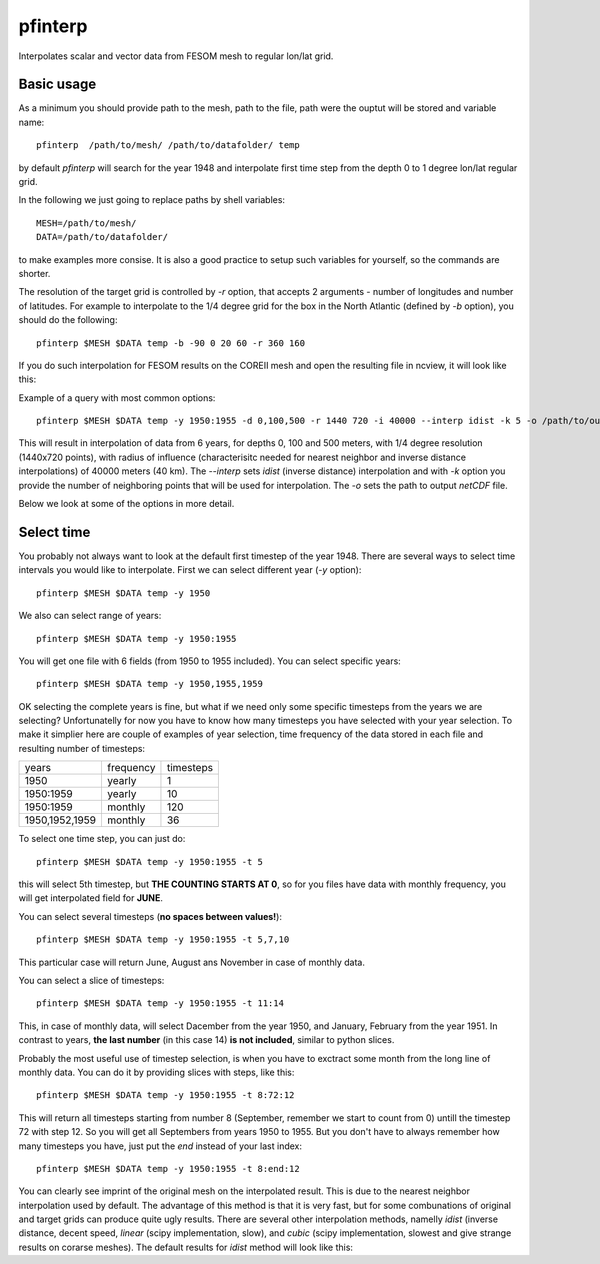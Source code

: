 .. _pfinterp:

pfinterp
========

Interpolates scalar and vector data from FESOM mesh to regular lon/lat grid.

Basic usage
-----------

As a minimum you should provide path to the mesh, path to the file, path were the ouptut will be stored and variable name::

    pfinterp  /path/to/mesh/ /path/to/datafolder/ temp


by default `pfinterp` will search for the year 1948 and interpolate first time step from the depth 0 to 1 degree lon/lat regular grid.

In the following we just going to replace paths by shell variables::

    MESH=/path/to/mesh/
    DATA=/path/to/datafolder/

to make examples more consise. It is also a good practice to setup such variables for yourself, so the commands are shorter.

The resolution of the target grid is controlled by `-r` option, that accepts 2 arguments - number of longitudes and number of latitudes. For example to interpolate to the 1/4 degree grid for the box in the North Atlantic (defined by `-b` option), you should do the following::

    pfinterp $MESH $DATA temp -b -90 0 20 60 -r 360 160


If you do such interpolation for FESOM results on the COREII mesh and open the resulting file in ncview, it will look like this:

.. image:: img/pfinterp1.png

Example of a query with most common options::

    pfinterp $MESH $DATA temp -y 1950:1955 -d 0,100,500 -r 1440 720 -i 40000 --interp idist -k 5 -o /path/to/output.nc


This will result in interpolation of data from 6 years, for depths 0, 100 and 500 meters, with 1/4 degree resolution (1440x720 points), with radius of influence (characterisitc needed for nearest neighbor and inverse distance interpolations) of 40000 meters (40 km). The `--interp` sets `idist` (inverse distance) interpolation and with `-k` option you provide the number of neighboring points that will be used for interpolation. The `-o` sets the path to output `netCDF` file.

Below we look at some of the options in more detail.

Select time
-----------

You probably not always want to look at the default first timestep of the year 1948. There are several ways to select time intervals you would like to interpolate. First we can select different year (`-y` option)::

    pfinterp $MESH $DATA temp -y 1950

We also can select range of years::

    pfinterp $MESH $DATA temp -y 1950:1955

You will get one file with 6 fields (from 1950 to 1955 included). You can select specific years::

    pfinterp $MESH $DATA temp -y 1950,1955,1959

OK selecting the complete years is fine, but what if we need only some specific timesteps from the years we are selecting? Unfortunatelly for now you have to know how many timesteps you have selected with your year selection. To make it simplier here are couple of examples of year selection, time frequency of the data stored in each file and resulting number of timesteps:

==============     =========  =========
years              frequency  timesteps
--------------     ---------  ---------
1950                 yearly     1
1950:1959            yearly    10
1950:1959            monthly   120
1950,1952,1959       monthly   36
==============     =========  =========

To select one time step, you can just do::

    pfinterp $MESH $DATA temp -y 1950:1955 -t 5

this will select 5th timestep, but **THE COUNTING STARTS AT 0**, so for you files have data with monthly frequency, you will get interpolated field for **JUNE**.

You can select several timesteps (**no spaces between values!**)::

    pfinterp $MESH $DATA temp -y 1950:1955 -t 5,7,10

This particular case will return June, August ans November in case of monthly data.

You can select a slice of timesteps::

    pfinterp $MESH $DATA temp -y 1950:1955 -t 11:14

This, in case of monthly data, will select Dacember from the year 1950, and January, February from the year 1951. In contrast to years, **the last number** (in this case 14) **is not included**, similar to python slices.

Probably the most useful use of timestep selection, is when you have to exctract some month from the long line of monthly data. You can do it by providing slices with steps, like this::

    pfinterp $MESH $DATA temp -y 1950:1955 -t 8:72:12

This will return all timesteps starting from number 8 (September, remember we start to count from 0) untill the timestep 72 with step 12. So you will get all Septembers from years 1950 to 1955. But you don't have to always remember how many timesteps you have, just put the `end` instead of your last index::

    pfinterp $MESH $DATA temp -y 1950:1955 -t 8:end:12



You can clearly see imprint of the original mesh on the interpolated result. This is due to the nearest neighbor interpolation used by default. The advantage of this method is that it is very fast, but for some combunations of original and target grids can produce quite ugly results. There are several other interpolation methods, namelly `idist` (inverse distance, decent speed, `linear` (scipy implementation, slow), and `cubic` (scipy implementation, slowest and give strange results on corarse meshes). The default results for `idist` method will look like this:

